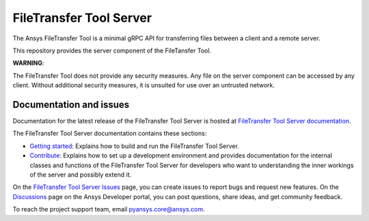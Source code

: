 FileTransfer Tool Server
========================

The Ansys FileTransfer Tool is a minimal gRPC API for transferring files between
a client and a remote server.

This repository provides the server component of the FileTansfer Tool.

**WARNING**:

The FileTransfer Tool does not provide any security measures. Any file
on the server component can be accessed by any client. Without additional security
measures, it is unsuited for use over an untrusted network.

Documentation and issues
------------------------

Documentation for the latest release of the FileTransfer Tool Server is hosted at
`FileTransfer Tool Server documentation <https://filetransfer-server.tools.docs.pyansys.com>`_.

The FileTransfer Tool Server documentation contains these sections:

- `Getting started <https://filetransfer-server.tools.docs.pyansys.com/version/dev/intro.html>`_:
  Explains how to build and run the FileTransfer Tool Server.
- `Contribute <https://filetransfer-server.tools.docs.pyansys.com/version/dev/contribute.html>`_:
  Explains how to set up a development environment and provides documentation for the internal
  classes and functions of the FileTransfer Tool Server for developers who want to understanding
  the inner workings of the server and possibly extend it.

On the `FileTransfer Tool Server Issues <https://github.com/ansys-internal/ansys-tools-filetransfer-server/issues>`_
page, you can create issues to report bugs and request new features. On the `Discussions <https://discuss.ansys.com/>`_
page on the Ansys Developer portal, you can post questions, share ideas, and get community feedback.

To reach the project support team, email `pyansys.core@ansys.com <pyansys.core@ansys.com>`_.
